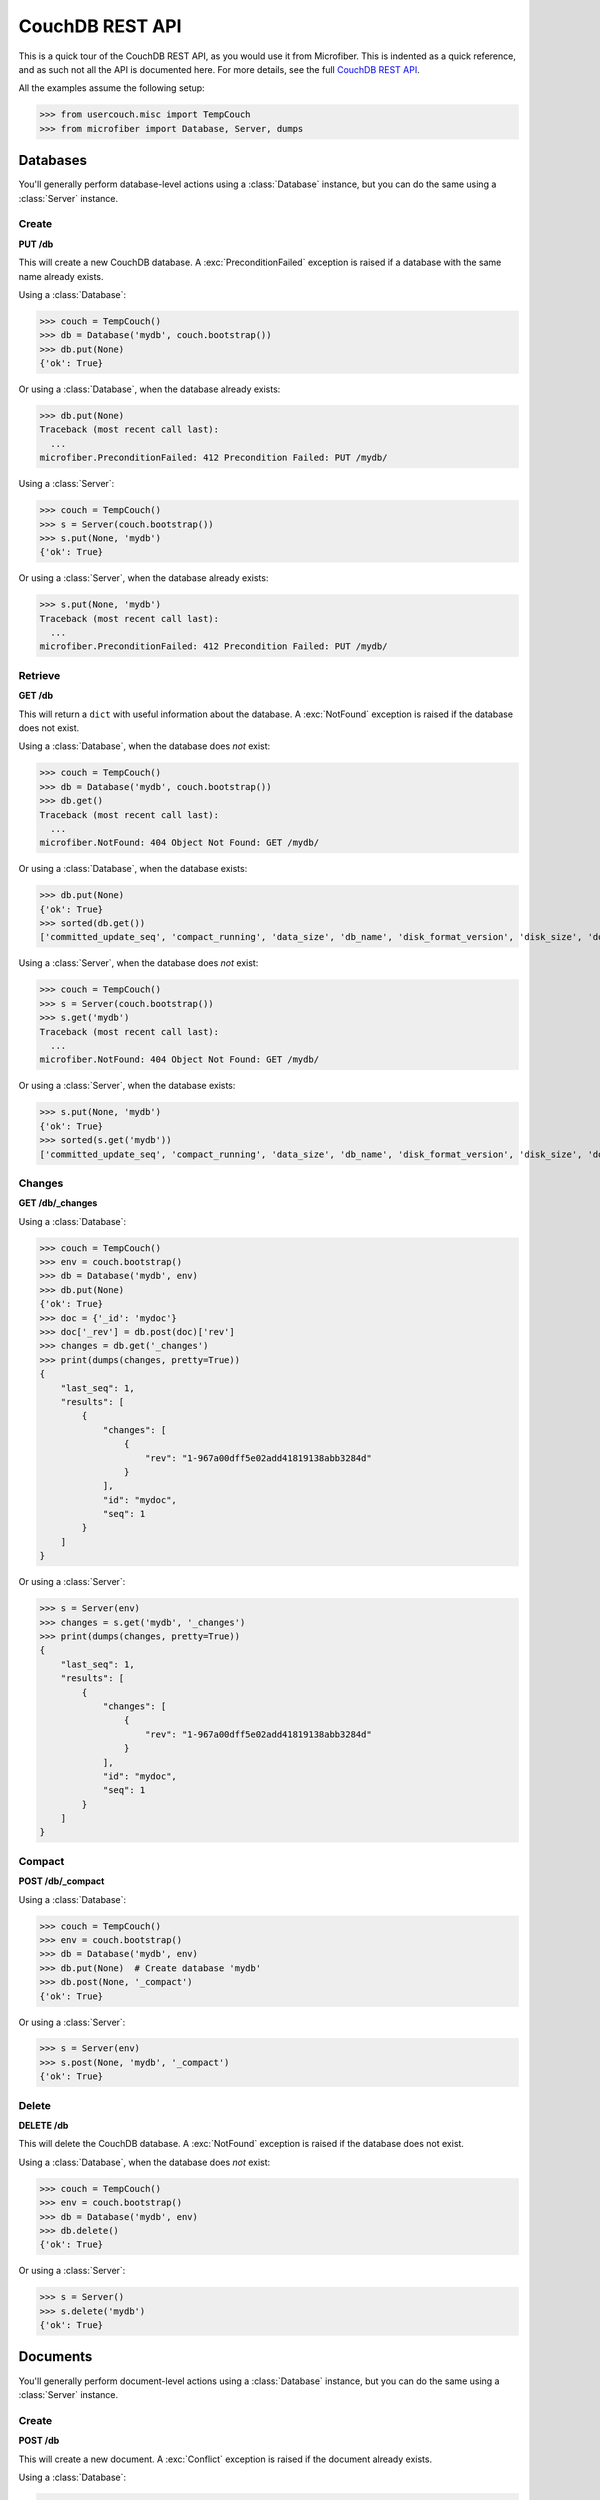 ================
CouchDB REST API
================

.. py:currentmodule:: microfiber

This is a quick tour of the CouchDB REST API, as you would use it from
Microfiber.  This is indented as a quick reference, and as such not all the API
is documented here.  For more details, see the full `CouchDB REST API`_.

All the examples assume the following setup:

>>> from usercouch.misc import TempCouch
>>> from microfiber import Database, Server, dumps

.. _`CouchDB REST API`: http://couchdb.readthedocs.org/en/latest/api/index.html



Databases
=========

You'll generally perform database-level actions using a :class:`Database`
instance, but you can do the same using a :class:`Server` instance.


Create
------

**PUT /db**

This will create a new CouchDB database.  A :exc:`PreconditionFailed` exception
is raised if a database with the same name already exists.

Using a :class:`Database`:

>>> couch = TempCouch()
>>> db = Database('mydb', couch.bootstrap())
>>> db.put(None)
{'ok': True}

Or using a :class:`Database`, when the database already exists:

>>> db.put(None)
Traceback (most recent call last):
  ...
microfiber.PreconditionFailed: 412 Precondition Failed: PUT /mydb/

Using a :class:`Server`:

>>> couch = TempCouch()
>>> s = Server(couch.bootstrap())
>>> s.put(None, 'mydb')
{'ok': True}

Or using a :class:`Server`, when the database already exists:

>>> s.put(None, 'mydb')
Traceback (most recent call last):
  ...
microfiber.PreconditionFailed: 412 Precondition Failed: PUT /mydb/


Retrieve
--------

**GET /db**

This will return a ``dict`` with useful information about the database. A
:exc:`NotFound` exception is raised if the database does not exist.

Using a :class:`Database`, when the database does *not* exist:

>>> couch = TempCouch()
>>> db = Database('mydb', couch.bootstrap())
>>> db.get()
Traceback (most recent call last):
  ...
microfiber.NotFound: 404 Object Not Found: GET /mydb/

Or using a :class:`Database`, when the database exists:

>>> db.put(None)
{'ok': True}
>>> sorted(db.get())
['committed_update_seq', 'compact_running', 'data_size', 'db_name', 'disk_format_version', 'disk_size', 'doc_count', 'doc_del_count', 'instance_start_time', 'purge_seq', 'update_seq']

Using a :class:`Server`, when the database does *not* exist:

>>> couch = TempCouch()
>>> s = Server(couch.bootstrap())
>>> s.get('mydb')
Traceback (most recent call last):
  ...
microfiber.NotFound: 404 Object Not Found: GET /mydb/

Or using a :class:`Server`, when the database exists:

>>> s.put(None, 'mydb')
{'ok': True}
>>> sorted(s.get('mydb'))
['committed_update_seq', 'compact_running', 'data_size', 'db_name', 'disk_format_version', 'disk_size', 'doc_count', 'doc_del_count', 'instance_start_time', 'purge_seq', 'update_seq']


Changes
-------

**GET /db/_changes**

Using a :class:`Database`:

>>> couch = TempCouch()
>>> env = couch.bootstrap()
>>> db = Database('mydb', env)
>>> db.put(None)
{'ok': True}
>>> doc = {'_id': 'mydoc'}
>>> doc['_rev'] = db.post(doc)['rev']
>>> changes = db.get('_changes')
>>> print(dumps(changes, pretty=True))
{
    "last_seq": 1,
    "results": [
        {
            "changes": [
                {
                    "rev": "1-967a00dff5e02add41819138abb3284d"
                }
            ],
            "id": "mydoc",
            "seq": 1
        }
    ]
}

Or using a :class:`Server`:

>>> s = Server(env)
>>> changes = s.get('mydb', '_changes')
>>> print(dumps(changes, pretty=True))
{
    "last_seq": 1,
    "results": [
        {
            "changes": [
                {
                    "rev": "1-967a00dff5e02add41819138abb3284d"
                }
            ],
            "id": "mydoc",
            "seq": 1
        }
    ]
}


Compact
-------

**POST /db/_compact**

Using a :class:`Database`:

>>> couch = TempCouch()
>>> env = couch.bootstrap()
>>> db = Database('mydb', env)
>>> db.put(None)  # Create database 'mydb'
>>> db.post(None, '_compact')
{'ok': True}

Or using a :class:`Server`:

>>> s = Server(env)
>>> s.post(None, 'mydb', '_compact')
{'ok': True}


Delete
------

**DELETE /db**

This will delete the CouchDB database.  A :exc:`NotFound` exception is raised if
the database does not exist.

Using a :class:`Database`, when the database does *not* exist:

>>> couch = TempCouch()
>>> env = couch.bootstrap()
>>> db = Database('mydb', env)
>>> db.delete()
{'ok': True}

Or using a :class:`Server`:

>>> s = Server()
>>> s.delete('mydb')
{'ok': True}



Documents
=========

You'll generally perform document-level actions using a :class:`Database`
instance, but you can do the same using a :class:`Server` instance.


Create
------

**POST /db**

This will create a new document.  A :exc:`Conflict` exception is raised if the
document already exists.

Using a :class:`Database`:

>>> db = Database('mydb')
>>> db.post({'_id': 'mydoc'})
{'rev': '1-967a00dff5e02add41819138abb3284d', 'ok': True, 'id': 'mydoc'}


Or using a :class:`Server`:

>>> s = Server()
>>> s.post({'_id': 'mydoc'}, 'mydb')
{'rev': '1-967a00dff5e02add41819138abb3284d', 'ok': True, 'id': 'mydoc'}



Update
------

**POST /db**

This will update an existing document.  A :exc:`Conflict` exception is raised if
``doc['_rev']`` doesn't match the latest revision of the document in CouchDB
(meaning the document has been updated since you last retrieved it).

Using a :class:`Database`:

>>> db = Database('mydb')
>>> db.post({'_id': 'mydoc', '_rev': '1-967a00dff5e02add41819138abb3284d'})
{'rev': '2-7051cbe5c8faecd085a3fa619e6e6337', 'ok': True, 'id': 'mydoc'}


Or using a :class:`Server`:

>>> s = Server()
>>> s.post({'_id': 'mydoc', '_rev': '1-967a00dff5e02add41819138abb3284d'}, 'mydb')
{'rev': '2-7051cbe5c8faecd085a3fa619e6e6337', 'ok': True, 'id': 'mydoc'}



Retrieve
--------

**GET /db/doc**

A :exc:`NotFound` exception is raised if the document does not exist.

Using a :class:`Database`:

>>> db = Database('mydb')
>>> db.get('mydoc')
{'_rev': '2-7051cbe5c8faecd085a3fa619e6e6337', '_id': 'mydoc'}


Or using a :class:`Server`:

>>> s = Server()
>>> s.get('mydb', 'mydoc')
{'_rev': '2-7051cbe5c8faecd085a3fa619e6e6337', '_id': 'mydoc'}



Delete
------

**DELETE /db/doc**

This will delete a document.  A :exc:`NotFound` exception is raised if the
document does not exist.

A :exc:`Conflict` exception is raised if the *rev* keyword argument doesn't
match the latest revision of the document in CouchDB (meaning the document has
been updated since you last retrieved it).

Using a :class:`Database`:

>>> db = Database('mydb')
>>> db.delete('mydoc', rev='2-7051cbe5c8faecd085a3fa619e6e6337')
{'rev': '3-7379b9e515b161226c6559d90c4dc49f', 'ok': True, 'id': 'mydoc'}


Or using a :class:`Server`:

>>> s = Server()
>>> s.delete('mydb', 'mydoc', rev='2-7051cbe5c8faecd085a3fa619e6e6337')
{'rev': '3-7379b9e515b161226c6559d90c4dc49f', 'ok': True, 'id': 'mydoc'}



Attachments
===========

You'll generally perform attachment-level actions using a :class:`Database`
instance, but you can do the same using a :class:`Server` instance.

PUT /db/doc/att
---------------

You create document attachments using the :meth:`CouchBase.put_att()` method.

For setup, we'll do this:

>>> couch = TempCouch()
>>> env = couch.bootstrap()
>>> server = Server(env)
>>> db = Database('mydb', env)
>>> db.put(None)
{'ok': True}

If you're creating an attachment for a document that does not yet exists, the
*rev* keyword argument isn't needed, and the document will be implicitly created
by CouchDB.  For example, using a :class:`Server`:

>>> server.put_att('text/plain', b'Foo', 'mydb', 'doc1', 'foo')['rev']
'1-03cca5d29ff7a7f15562e52789ff4e8f'

Or using using a :class:`Database`:

>>> db.put_att('text/plain', b'Foo', 'mydb', 'doc1', 'foo')['rev']
'1-03cca5d29ff7a7f15562e52789ff4e8f'

If the document exists, you must include *rev*.

A :exc:`Conflict` exception is raised if the *rev* keyword argument doesn't
match the latest revision of the document in CouchDB (meaning the document has
been updated since you last retrieved it).

Using a :class:`Database` when the document does *not* exists:

>>> db = Database('mydb')
>>> db.put_att('image/png', b'PNG Data', 'mydoc', 'myatt')
{'rev': '1-904eb7a25f6c4df64f49b0eeeb27dbbc', 'ok': True, 'id': 'mydoc'}

Or using a :class:`Database` when the document does exists:

>>> db.put_att('image/png', b'PNG Data', 'mydoc', 'myatt2',
...     rev='1-904eb7a25f6c4df64f49b0eeeb27dbbc'
... )
{'rev': '2-1e294b322cd16610bf3becb62167f7f2', 'ok': True, 'id': 'mydoc'}


Using a :class:`Server` when the document does *not* exists:

>>> s = Server()
>>> s.put_att('image/png', b'PNG Data', 'mydb', 'mydoc', 'myatt')
{'rev': '1-904eb7a25f6c4df64f49b0eeeb27dbbc', 'ok': True, 'id': 'mydoc'}

Or using a :class:`Server` when the document does exists:

>>> s.put_att('image/png', b'PNG Data', 'mydb', 'mydoc', 'myatt2',
...     rev='1-904eb7a25f6c4df64f49b0eeeb27dbbc'
... )
{'rev': '2-1e294b322cd16610bf3becb62167f7f2', 'ok': True, 'id': 'mydoc'}


GET /db/doc/att
---------------

You retrieve document attachments using the :meth:`CouchBase.get_att()` method.

For setup, we'll do this:

>>> couch = TempCouch()
>>> env = couch.bootstrap()
>>> server = Server(env)
>>> db = Database('mydb', env)
>>> db.put(None)
{'ok': True}
>>> db.post({'_id': 'mydoc'})['rev']
'1-967a00dff5e02add41819138abb3284d'

A :exc:`NotFound` exception is raised if the attachment does not exist.  For
example, using a :class:`Server`:

>>> server.get('mydb', 'mydoc', 'myatt')
Traceback (most recent call last):
  ...
microfiber.NotFound: 404 Object Not Found: GET /mydb/mydoc/myatt

Or using a :class:`Database`:

>>> db.get('mydoc', 'myatt')
Traceback (most recent call last):
  ...
microfiber.NotFound: 404 Object Not Found: GET /mydb/mydoc/myatt

Finally, we'll create an attachment with this setup:

>>> db.put_att('text/plain', b'hello, world', 'mydoc', 'myatt', rev='1-967a00dff5e02add41819138abb3284d')['rev']
'2-d403ee4d0528a7be93cffb89c4beb3e4'

For example, we'll retrieve this attachment using a :class:`Server`:

>>> server.get_att('mydb', 'mydoc', 'myatt')
Attachment(content_type='text/plain', data=b'hello, world')

Or using :class:`Database`:

>>> db.get_att('mydoc', 'myatt')
Attachment(content_type='text/plain', data=b'hello, world')


DELETE /db/doc/att
------------------

For setup, we'll do this:

>>> couch = TempCouch()
>>> env = couch.bootstrap()
>>> server = Server(env)
>>> db = Database('mydb', env)
>>> db.put(None)
{'ok': True}
>>> db.post({'_id': 'mydoc'})['rev']
'1-967a00dff5e02add41819138abb3284d'

And then add an attachment using a :class:`Server`:

>>> server.put_att('text/plain', b'hello, world', 'mydb', 'mydoc', 'att1', rev='1-967a00dff5e02add41819138abb3284d')['rev']
'2-f2d88125f27039a1af069b76c398d21e'

And then add an attachment using a :class:`Database`:

>>> db.put_att('text/plain', b'hello, naughty nurse', 'mydoc', 'att2', rev='2-f2d88125f27039a1af069b76c398d21e')['rev']
'3-00d0d01ee1cc715522f060ea49e4df22'

A :exc:`Conflict` exception is raised if the *rev* keyword argument isn't
provided, for example:

>>> server.delete('mydb', 'mydoc', 'att1')
Traceback (most recent call last):
  ...
microfiber.Conflict: 409 Conflict: DELETE /mydb/mydoc/att1

Or using :class:`Database`:

>>> db.delete('mydoc', 'att1')
Traceback (most recent call last):
  ...
microfiber.Conflict: 409 Conflict: DELETE /mydb/mydoc/att1

Likewise, a :exc:`Conflict` exception is raised if the *rev* keyword argument
doesn't match the latest revision of the document in CouchDB (meaning the 
document has been updated since you last retrieved it):

>>> server.delete('mydb', 'mydoc', 'att1', rev='2-f2d88125f27039a1af069b76c398d21e')
Traceback (most recent call last):
  ...
microfiber.Conflict: 409 Conflict: DELETE /mydb/mydoc/att1

Or using :class:`Database`:

>>> db.delete('mydoc', 'att1', rev='2-f2d88125f27039a1af069b76c398d21e')
Traceback (most recent call last):
  ...
microfiber.Conflict: 409 Conflict: DELETE /mydb/mydoc/att1

Finally, two examples in which the attachment is deleted:

>>> server.delete('mydb', 'mydoc', 'att1', rev='3-00d0d01ee1cc715522f060ea49e4df22')['rev']
'4-b3726f26cdcf3c7101e14ca0caf701f0'

Or using :class:`Database`:

>>> db.delete('mydoc', 'att2', rev='4-b3726f26cdcf3c7101e14ca0caf701f0')['rev']
'5-aca674de3a1607e3003e5d4e7c0337d6'


Server
======

To perform server-level actions, you must use a :class:`Server` instance.

Setup for the examples:

>>> couch = TempCouch()
>>> env = couch.bootstrap()
>>> s = Server(env)


GET /
-----

This will retrieve a ``dict`` containing the CouchDB welcome response, which
will include the CouchDB version and other useful info.

>>> sorted(s.get())
['couchdb', 'uuid', 'vendor', 'version']


GET /_all_dbs
-------------

This will retrieve the list of databases in this CouchDB instance.  For example,
when no user-created databases exists:

>>> s.get('_all_dbs')
['_replicator', '_users']

And now if we create a database:

>>> s.put(None, 'foo')
{'ok': True}
>>> s.get('_all_dbs')
['_replicator', '_users', 'foo']

And finally if we create another database (note the database names are returned
in sorted order):

>>> s.put(None, 'bar')
{'ok': True}
>>> s.get('_all_dbs')
['_replicator', '_users', 'bar', 'foo']

